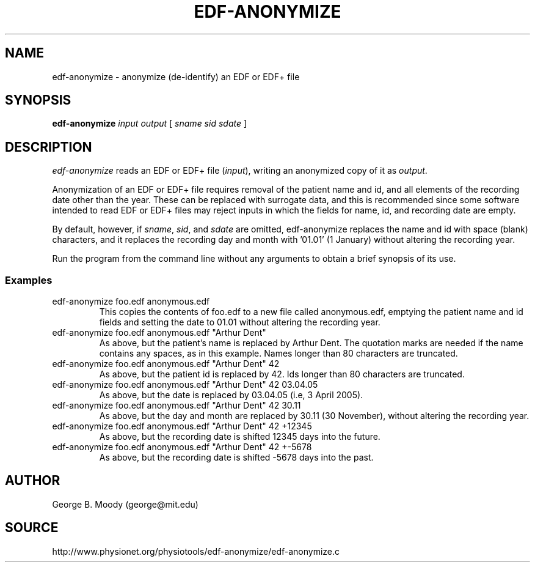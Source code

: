 .TH EDF-ANONYMIZE 1 "17 May 2010" "edf-anonymize 1.0" "WFDB Applications Guide"
.SH NAME
edf-anonymize \- anonymize (de-identify) an EDF or EDF+ file
.SH SYNOPSIS
\fBedf-anonymize\fR \fIinput output\fR [ \fIsname\fR \fIsid\fR \fIsdate\fR ]
.SH DESCRIPTION
.PP
\fIedf-anonymize\fR reads an EDF or EDF+ file (\fIinput\fR), writing an
anonymized copy of it as \fIoutput\fR.
.PP
Anonymization of an EDF or EDF+ file requires removal of the patient name and
id, and all elements of the recording date other than the year.  These can
be replaced with surrogate data, and this is recommended since some software
intended to read EDF or EDF+ files may reject inputs in which the fields for
name, id, and recording date are empty.
.PP
By default, however, if \fIsname\fR, \fIsid\fR, and \fIsdate\fR are
omitted, edf-anonymize replaces the name and id with space (blank)
characters, and it replaces the recording day and month with '01.01'
(1 January) without altering the recording year.
.PP
Run the program from the command line without any arguments to obtain a brief
synopsis of its use.

.SS Examples
.TP
edf-anonymize foo.edf anonymous.edf
This copies the contents of foo.edf to a new file called anonymous.edf,
emptying the patient name and id fields and setting the date to 01.01
without altering the recording year.

.TP
edf-anonymize foo.edf anonymous.edf "Arthur Dent"
As above, but the patient's name is replaced by Arthur Dent.  The
quotation marks are needed if the name contains any spaces, as in this
example. Names longer than 80 characters are truncated. 

.TP
edf-anonymize foo.edf anonymous.edf "Arthur Dent" 42
As above, but the patient id is replaced by 42. Ids longer than 80
characters are truncated.

.TP
edf-anonymize foo.edf anonymous.edf "Arthur Dent" 42 03.04.05 
As above, but the date is replaced by 03.04.05 (i.e, 3 April 2005).

.TP
edf-anonymize foo.edf anonymous.edf "Arthur Dent" 42 30.11
As above, but the day and month are replaced by 30.11 (30 November),
without altering the recording year.

.TP
edf-anonymize foo.edf anonymous.edf "Arthur Dent" 42 +12345
As above, but the recording date is shifted 12345 days into the future.

.TP
edf-anonymize foo.edf anonymous.edf "Arthur Dent" 42 +-5678
As above, but the recording date is shifted -5678 days into the past.

.SH AUTHOR
George B. Moody (george@mit.edu)

.SH SOURCE
http://www.physionet.org/physiotools/edf-anonymize/edf-anonymize.c


